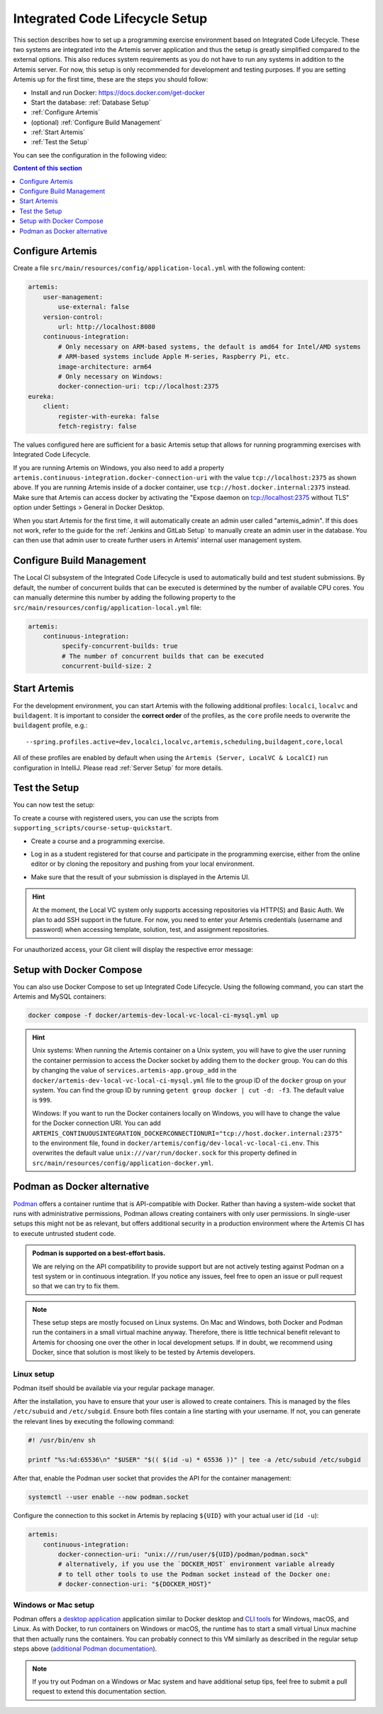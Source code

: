 .. _Integrated Code Lifecycle Setup:

Integrated Code Lifecycle Setup
-------------------------------

This section describes how to set up a programming exercise environment based on Integrated Code Lifecycle.
These two systems are integrated into the Artemis server application and thus the setup is greatly simplified compared to the external options.
This also reduces system requirements as you do not have to run any systems in addition to the Artemis server.
For now, this setup is only recommended for development and testing purposes.
If you are setting Artemis up for the first time, these are the steps you should follow:

- Install and run Docker: https://docs.docker.com/get-docker
- Start the database: :ref:`Database Setup`
- :ref:`Configure Artemis`
- (optional) :ref:`Configure Build Management`
- :ref:`Start Artemis`
- :ref:`Test the Setup`

You can see the configuration in the following video:

.. raw:: html

    <iframe src="https://live.rbg.tum.de/w/artemisintro/34536?video_only=1&t=0" allowfullscreen="1" frameborder="0" width="600" height="350">
        Video version of the setup guide on TUM-Live.
    </iframe>

.. contents:: Content of this section
    :local:
    :depth: 1


.. _Configure Artemis:

Configure Artemis
^^^^^^^^^^^^^^^^^

Create a file ``src/main/resources/config/application-local.yml`` with the following content:

.. code-block:: yaml

       artemis:
           user-management:
               use-external: false
           version-control:
               url: http://localhost:8080
           continuous-integration:
               # Only necessary on ARM-based systems, the default is amd64 for Intel/AMD systems
               # ARM-based systems include Apple M-series, Raspberry Pi, etc.
               image-architecture: arm64
               # Only necessary on Windows:
               docker-connection-uri: tcp://localhost:2375
       eureka:
           client:
               register-with-eureka: false
               fetch-registry: false

The values configured here are sufficient for a basic Artemis setup that allows for running programming exercises with Integrated Code Lifecycle.

If you are running Artemis on Windows, you also need to add a property ``artemis.continuous-integration.docker-connection-uri``
with the value ``tcp://localhost:2375`` as shown above.
If you are running Artemis inside of a docker container, use ``tcp://host.docker.internal:2375`` instead.
Make sure that Artemis can access docker by activating the "Expose daemon on tcp://localhost:2375 without TLS" option under Settings > General in Docker Desktop.

When you start Artemis for the first time, it will automatically create an admin user called "artemis_admin". If this does not work, refer to the guide for the :ref:`Jenkins and GitLab Setup` to manually create an admin user in the database.
You can then use that admin user to create further users in Artemis' internal user management system.

.. _Configure Build Management:

Configure Build Management
^^^^^^^^^^^^^^^^^^^^^^^^^^

The Local CI subsystem of the Integrated Code Lifecycle is used to automatically build and test student submissions. By default, the number of concurrent builds that can be executed is determined by the number of available CPU cores. You can manually determine this number by adding the following property to the ``src/main/resources/config/application-local.yml`` file:

.. code-block:: yaml

       artemis:
           continuous-integration:
                specify-concurrent-builds: true
                # The number of concurrent builds that can be executed
                concurrent-build-size: 2

.. _Start Artemis:

Start Artemis
^^^^^^^^^^^^^

For the development environment, you can start Artemis with the following additional profiles: ``localci``, ``localvc`` and ``buildagent``.
It is important to consider the **correct order** of the profiles, as the ``core`` profile needs to overwrite the ``buildagent`` profile,
e.g.:

::

   --spring.profiles.active=dev,localci,localvc,artemis,scheduling,buildagent,core,local

All of these profiles are enabled by default when using the ``Artemis (Server, LocalVC & LocalCI)`` run configuration in IntelliJ.
Please read :ref:`Server Setup` for more details.


.. _Test the Setup:

Test the Setup
^^^^^^^^^^^^^^

You can now test the setup:

To create a course with registered users, you can use the scripts from ``supporting_scripts/course-setup-quickstart``.

- Create a course and a programming exercise.

.. raw:: html

    <iframe src="https://live.rbg.tum.de/w/artemisintro/34537?video_only=1&t=0" allowfullscreen="1" frameborder="0" width="600" height="350">
        Video of creating a programming exercise on TUM-Live.
    </iframe>

- Log in as a student registered for that course and participate in the programming exercise, either from the online editor or by cloning the repository and pushing from your local environment.

.. raw:: html

    <iframe src="https://live.rbg.tum.de/w/artemisintro/34538?video_only=1&t=0" allowfullscreen="1" frameborder="0" width="600" height="350">
        Video showcasing how to participate in a programming exercise from the online editor and from a local Git client on TUM-Live.
    </iframe>

- Make sure that the result of your submission is displayed in the Artemis UI.

.. HINT::
   At the moment, the Local VC system only supports accessing repositories via HTTP(S) and Basic Auth. We plan to add SSH support in the future. For now, you need to enter your Artemis credentials (username and password) when accessing template, solution, test, and assignment repositories.

For unauthorized access, your Git client will display the respective error message:

.. raw:: html

    <iframe src="https://live.rbg.tum.de/w/artemisintro/34539?video_only=1&t=0" allowfullscreen="1" frameborder="0" width="600" height="350">
        Video showcasing unauthorized access to a local VC repository on TUM-Live.
    </iframe>

.. _Setup with Docker Compose:

Setup with Docker Compose
^^^^^^^^^^^^^^^^^^^^^^^^^

You can also use Docker Compose to set up Integrated Code Lifecycle. Using the following command, you can start the Artemis and MySQL containers:

.. code-block:: bash

    docker compose -f docker/artemis-dev-local-vc-local-ci-mysql.yml up

.. HINT::
    Unix systems: When running the Artemis container on a Unix system, you will have to give the user running the container permission to access the Docker socket by adding them to the ``docker`` group. You can do this by changing the value of ``services.artemis-app.group_add`` in the ``docker/artemis-dev-local-vc-local-ci-mysql.yml`` file to the group ID of the ``docker`` group on your system. You can find the group ID by running ``getent group docker | cut -d: -f3``. The default value is ``999``.

    Windows: If you want to run the Docker containers locally on Windows, you will have to change the value for the Docker connection URI. You can add ``ARTEMIS_CONTINUOUSINTEGRATION_DOCKERCONNECTIONURI="tcp://host.docker.internal:2375"`` to the environment file, found in ``docker/artemis/config/dev-local-vc-local-ci.env``. This overwrites the default value ``unix:///var/run/docker.sock`` for this property defined in ``src/main/resources/config/application-docker.yml``.


Podman as Docker alternative
^^^^^^^^^^^^^^^^^^^^^^^^^^^^

`Podman <https://podman.io/>`_ offers a container runtime that is API-compatible with Docker.
Rather than having a system-wide socket that runs with administrative permissions, Podman allows creating containers with only user permissions.
In single-user setups this might not be as relevant, but offers additional security in a production environment where the Artemis CI has to execute untrusted student code.

.. admonition:: Podman is supported on a best-effort basis.

    We are relying on the API compatibility to provide support but are not actively testing against Podman on a test system or in continuous integration.
    If you notice any issues, feel free to open an issue or pull request so that we can try to fix them.

.. note::

    These setup steps are mostly focused on Linux systems.
    On Mac and Windows, both Docker and Podman run the containers in a small virtual machine anyway.
    Therefore, there is little technical benefit relevant to Artemis for choosing one over the other in local development setups.
    If in doubt, we recommend using Docker, since that solution is most likely to be tested by Artemis developers.


Linux setup
"""""""""""

Podman itself should be available via your regular package manager.

After the installation, you have to ensure that your user is allowed to create containers.
This is managed by the files ``/etc/subuid`` and ``/etc/subgid``.
Ensure both files contain a line starting with your username.
If not, you can generate the relevant lines by executing the following command:

.. code-block:: bash

    #! /usr/bin/env sh

    printf "%s:%d:65536\n" "$USER" "$(( $(id -u) * 65536 ))" | tee -a /etc/subuid /etc/subgid

After that, enable the Podman user socket that provides the API for the container management:

.. code-block:: bash

    systemctl --user enable --now podman.socket

Configure the connection to this socket in Artemis by replacing ``${UID}`` with your actual user id (``id -u``):

.. code-block:: yaml

    artemis:
        continuous-integration:
            docker-connection-uri: "unix:///run/user/${UID}/podman/podman.sock"
            # alternatively, if you use the `DOCKER_HOST` environment variable already
            # to tell other tools to use the Podman socket instead of the Docker one:
            # docker-connection-uri: "${DOCKER_HOST}"


Windows or Mac setup
""""""""""""""""""""

Podman offers a `desktop application <https://podman-desktop.io/>`_ application similar to Docker desktop and `CLI tools <https://podman.io>`_ for Windows, macOS, and Linux.
As with Docker, to run containers on Windows or macOS, the runtime has to start a small virtual Linux machine that then actually runs the containers.
You can probably connect to this VM similarly as described in the regular setup steps above
(`additional Podman documentation <https://podman-desktop.io/docs/migrating-from-docker/using-the-docker_host-environment-variable>`_).

.. note::

    If you try out Podman on a Windows or Mac system and have additional setup tips, feel free to submit a pull request to extend this documentation section.
